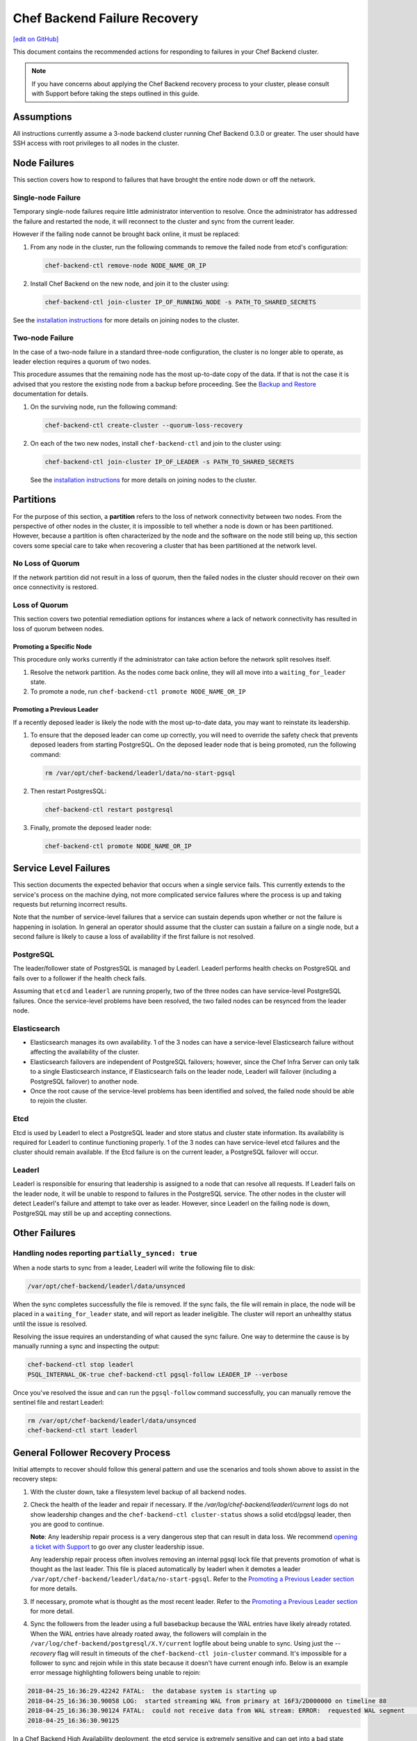 =====================================================
Chef Backend Failure Recovery
=====================================================
`[edit on GitHub] <https://github.com/chef/chef-web-docs/blob/master/chef_master/source/backend_failure_recovery.rst>`__

This document contains the recommended actions for responding to failures in your Chef Backend cluster.

.. note:: If you have concerns about applying the Chef Backend recovery process to your cluster, please consult with Support before taking the steps outlined in this guide.

Assumptions
=====================================================
All instructions currently assume a 3-node backend cluster running Chef Backend 0.3.0 or greater. The user should have SSH access with root privileges to all nodes in the cluster.

Node Failures
=====================================================
This section covers how to respond to failures that have brought the entire node down or off the network.

Single-node Failure
-----------------------------------------------------
Temporary single-node failures require little administrator intervention to resolve. Once the administrator has addressed the failure and restarted the node, it will reconnect to the
cluster and sync from the current leader.

However if the failing node cannot be brought back online, it must be replaced:

#. From any node in the cluster, run the following commands to remove the failed node from etcd's configuration:

   .. code-block:: none

      chef-backend-ctl remove-node NODE_NAME_OR_IP

#. Install Chef Backend on the new node, and join it to the cluster using:

   .. code-block:: none

      chef-backend-ctl join-cluster IP_OF_RUNNING_NODE -s PATH_TO_SHARED_SECRETS

See the `installation instructions </install_server_ha.html#step-3-install-and-configure-remaining-backend-nodes>`__ for more details on joining nodes to the cluster.

Two-node Failure
-----------------------------------------------------
In the case of a two-node failure in a standard three-node configuration, the cluster is no longer able to operate, as leader election requires a quorum of two nodes.

This procedure assumes that the remaining node has the most up-to-date copy of the data. If that is not the case it is advised that you restore the existing node from a backup before proceeding. See the `Backup and Restore </server_backup_restore.html#backup-and-restore-a-chef-backend-install>`__ documentation for details.

#. On the surviving node, run the following command:

   .. code-block:: none

      chef-backend-ctl create-cluster --quorum-loss-recovery

#. On each of the two new nodes, install ``chef-backend-ctl`` and join to the cluster using:

   .. code-block:: none

      chef-backend-ctl join-cluster IP_OF_LEADER -s PATH_TO_SHARED_SECRETS

   See the `installation instructions </install_server_ha.html#step-3-install-and-configure-remaining-backend-nodes>`__ for more details on joining nodes to the cluster.

Partitions
=====================================================
For the purpose of this section, a **partition** refers to the loss of network connectivity between two nodes. From the perspective of other nodes in the cluster, it is impossible to tell whether a node is down or has been partitioned. However, because a partition is often characterized by the node and the software on the node still being up, this section covers some special care to take when recovering a cluster that has been partitioned at the network level.

No Loss of Quorum
-----------------------------------------------------
If the network partition did not result in a loss of quorum, then the failed nodes in the cluster should recover on their own once connectivity is restored.

Loss of Quorum
-----------------------------------------------------
This section covers two potential remediation options for instances where a lack of network connectivity has resulted in loss of quorum between nodes.

Promoting a Specific Node
+++++++++++++++++++++++++++++++++++++++++++++++++++++
This procedure only works currently if the administrator can take action before the network split resolves itself.

#. Resolve the network partition. As the nodes come back online, they will all move into a ``waiting_for_leader`` state.

#. To promote a node, run ``chef-backend-ctl promote NODE_NAME_OR_IP``

Promoting a Previous Leader
+++++++++++++++++++++++++++++++++++++++++++++++++++++
If a recently deposed leader is likely the node with the most up-to-date data, you may want to reinstate its leadership.

#. To ensure that the deposed leader can come up correctly, you will need to override the safety check that prevents deposed leaders from starting PostgreSQL. On the deposed leader node that is being promoted, run the following command:

   .. code-block:: bash

      rm /var/opt/chef-backend/leaderl/data/no-start-pgsql

#. Then restart PostgresSQL:

   .. code-block:: none

      chef-backend-ctl restart postgresql

#. Finally, promote the deposed leader node:

   .. code-block:: none

      chef-backend-ctl promote NODE_NAME_OR_IP


Service Level Failures
=====================================================
This section documents the expected behavior that occurs when a single service fails. This currently extends to the service's process on the machine dying, not more complicated service failures where the process is up and taking requests but returning incorrect results.

Note that the number of service-level failures that a service can sustain depends upon whether or not the failure is happening in isolation. In general an operator should assume that the cluster can sustain a failure on a single node, but a second failure is likely to cause a loss of availability if the first failure is not resolved.

PostgreSQL
-----------------------------------------------------
The leader/follower state of PostgresSQL is managed by Leaderl. Leaderl performs health checks on PostgreSQL and fails over to a follower if the health check fails.

Assuming that ``etcd`` and ``leaderl`` are running properly, two of the three nodes can have service-level PostgreSQL failures. Once the service-level problems have been resolved, the two failed nodes can be resynced from the leader node.

Elasticsearch
-----------------------------------------------------
* Elasticsearch manages its own availability. 1 of the 3 nodes can have a service-level Elasticsearch failure without affecting the availability of the cluster.

* Elasticsearch failovers are independent of PostgreSQL failovers; however, since the Chef Infra Server can only talk to a single Elasticsearch instance, if Elasticsearch fails on the leader node, Leaderl will failover (including a PostgreSQL failover) to another node.

* Once the root cause of the service-level problems has been identified and solved, the failed node should be able to rejoin the cluster.

Etcd
-----------------------------------------------------
Etcd is used by Leaderl to elect a PostgreSQL leader and store status and cluster state information. Its availability is required for Leaderl to continue functioning properly. 1 of the 3 nodes can have service-level etcd failures and the cluster should remain available. If the Etcd failure is on the current leader, a PostgreSQL failover will occur.

Leaderl
-----------------------------------------------------
Leaderl is responsible for ensuring that leadership is assigned to a node that can resolve all requests. If Leaderl fails on the leader node, it will be unable to respond to failures in the PostgreSQL service. The other nodes in the cluster will detect Leaderl's failure and attempt to take over as leader. However, since Leaderl on the failing node is down, PostgreSQL may still be up and accepting connections.

Other Failures
=====================================================

Handling nodes reporting ``partially_synced: true``
-----------------------------------------------------
When a node starts to sync from a leader, Leaderl will write the following file to disk:

.. code-block:: none

   /var/opt/chef-backend/leaderl/data/unsynced

When the sync completes successfully the file is removed. If the sync fails, the file will remain in place, the node will be placed in a ``waiting_for_leader`` state, and will report as leader ineligible. The cluster will report an unhealthy status until the issue is resolved.

Resolving the issue requires an understanding of what caused the sync failure. One way to determine the cause is by manually running a sync and inspecting the output:

.. code-block:: none

   chef-backend-ctl stop leaderl
   PSQL_INTERNAL_OK-true chef-backend-ctl pgsql-follow LEADER_IP --verbose

Once you've resolved the issue and can run the ``pgsql-follow`` command successfully, you can manually remove the sentinel file and restart Leaderl:

.. code-block:: none

   rm /var/opt/chef-backend/leaderl/data/unsynced
   chef-backend-ctl start leaderl

General Follower Recovery Process
=====================================

Initial attempts to recover should follow this general pattern and use the scenarios and tools shown above to assist in the recovery steps:

#. With the cluster down, take a filesystem level backup of all backend nodes.
#. Check the health of the leader and repair if necessary. If the `/var/log/chef-backend/leaderl/current` logs do not show leadership changes and the ``chef-backend-ctl cluster-status`` shows a solid etcd/pgsql leader, then you are good to continue. 

   **Note**: Any leadership repair process is a very dangerous step that can result in data loss. We recommend `opening a ticket with Support <www.chef.io/support/get-started>`__ to go over any cluster leadership issue.
   
   Any leadership repair process often involves removing an internal pgsql lock file that prevents promotion of what is thought as the last leader. This file is placed automatically by leaderl when it demotes a leader ``/var/opt/chef-backend/leaderl/data/no-start-pgsql``. Refer to the `Promoting a Previous Leader section </backend_failure_recovery.html#promoting-a-previous-leader>`__ for more details. 
#. If necessary, promote what is thought as the most recent leader. Refer to the `Promoting a Previous Leader section </backend_failure_recovery.html#promoting-a-previous-leader>`__ for more detail.
#. Sync the followers from the leader using a full basebackup because the WAL entries have likely already rotated. When the WAL entries have already roated away, the followers will complain in the ``/var/log/chef-backend/postgresql/X.Y/current`` logfile about being unable to sync. Using just the `--recovery` flag will result in timeouts of the ``chef-backend-ctl join-cluster`` command. It's impossible for a follower to sync and rejoin while in this state because it doesn't have current enough info. Below is an example error message highlighting followers being unable to rejoin:

.. code-block:: none

   2018-04-25_16:36:29.42242 FATAL:  the database system is starting up
   2018-04-25_16:36:30.90058 LOG:  started streaming WAL from primary at 16F3/2D000000 on timeline 88
   2018-04-25_16:36:30.90124 FATAL:  could not receive data from WAL stream: ERROR:  requested WAL segment      00000058000016F30000002D has already been removed
   2018-04-25_16:36:30.90125
 
In a Chef Backend High Availability deployment, the etcd service is extremely sensitive and can get into a bad state across backend nodes due to disk and/or network latency. When this happens, it is common for the cluster to be unable to automatically failover/recover. 

To attempt manual recovery on a follower that exhibits the symptoms previously shown, try issuing the following commands on problematic followers that will not sync. **Do this on one follower at a time.** You can check output from the ``chef-backend cluster-status`` command periodically to watch the state of the cluster change:

.. code-block:: bash

   chef-backend-ctl stop leaderl
   chef-backend-ctl cluster-status
   PSQL_INTERNAL_OK=true chef-backend-ctl pgsql-follow --force-basebackup --verbose LAST_LEADER_IP
   chef-backend-ctl start
